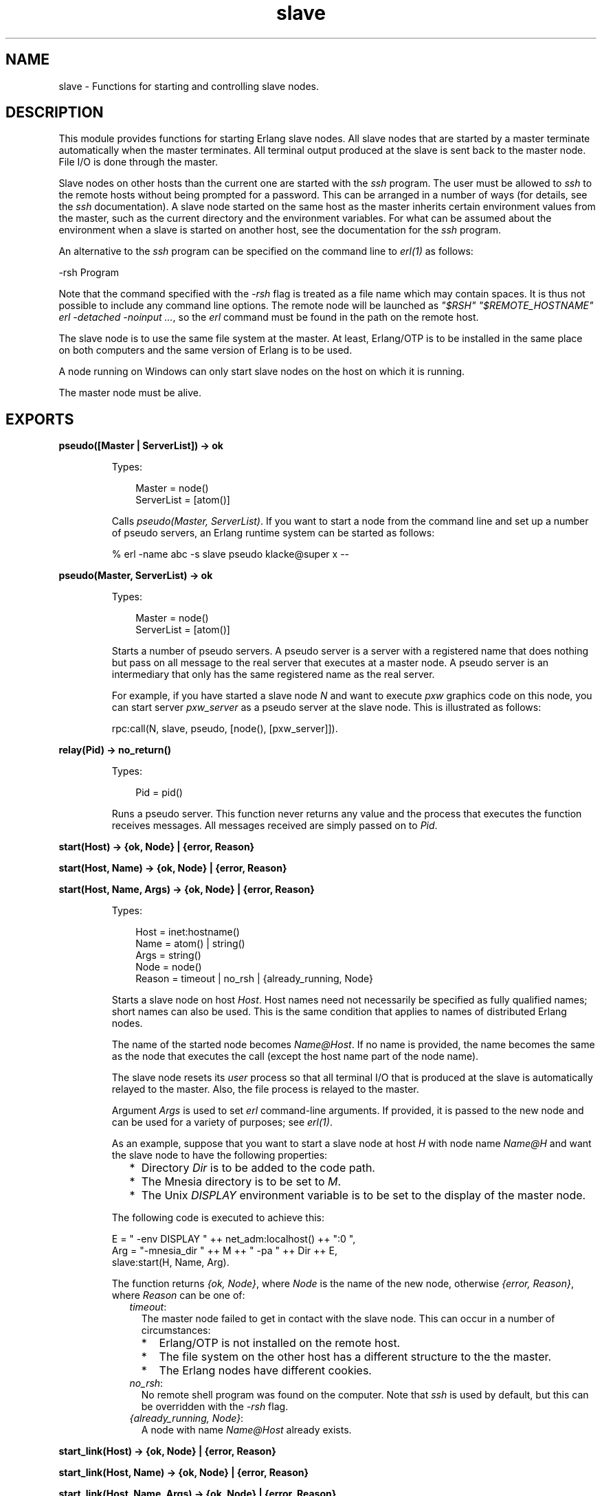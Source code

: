 .TH slave 3 "stdlib 4.3.1" "Ericsson AB" "Erlang Module Definition"
.SH NAME
slave \- Functions for starting and controlling slave nodes.
  
.SH DESCRIPTION
.LP
This module provides functions for starting Erlang slave nodes\&. All slave nodes that are started by a master terminate automatically when the master terminates\&. All terminal output produced at the slave is sent back to the master node\&. File I/O is done through the master\&.
.LP
Slave nodes on other hosts than the current one are started with the \fIssh\fR\& program\&. The user must be allowed to \fIssh\fR\& to the remote hosts without being prompted for a password\&. This can be arranged in a number of ways (for details, see the \fIssh\fR\& documentation)\&. A slave node started on the same host as the master inherits certain environment values from the master, such as the current directory and the environment variables\&. For what can be assumed about the environment when a slave is started on another host, see the documentation for the \fIssh\fR\& program\&.
.LP
An alternative to the \fIssh\fR\& program can be specified on the command line to \fIerl(1)\fR\& as follows:
.LP
.nf

-rsh Program
.fi
.LP
Note that the command specified with the \fI-rsh\fR\& flag is treated as a file name which may contain spaces\&. It is thus not possible to include any command line options\&. The remote node will be launched as \fI"$RSH" "$REMOTE_HOSTNAME" erl -detached -noinput \&.\&.\&.\fR\&, so the \fIerl\fR\& command must be found in the path on the remote host\&.
.LP
The slave node is to use the same file system at the master\&. At least, Erlang/OTP is to be installed in the same place on both computers and the same version of Erlang is to be used\&.
.LP
A node running on Windows can only start slave nodes on the host on which it is running\&.
.LP
The master node must be alive\&.
.SH EXPORTS
.LP
.B
pseudo([Master | ServerList]) -> ok
.br
.RS
.LP
Types:

.RS 3
Master = node()
.br
ServerList = [atom()]
.br
.RE
.RE
.RS
.LP
Calls \fIpseudo(Master, ServerList)\fR\&\&. If you want to start a node from the command line and set up a number of pseudo servers, an Erlang runtime system can be started as follows:
.LP
.nf

% erl -name abc -s slave pseudo klacke@super x --
.fi
.RE
.LP
.nf

.B
pseudo(Master, ServerList) -> ok
.br
.fi
.br
.RS
.LP
Types:

.RS 3
Master = node()
.br
ServerList = [atom()]
.br
.RE
.RE
.RS
.LP
Starts a number of pseudo servers\&. A pseudo server is a server with a registered name that does nothing but pass on all message to the real server that executes at a master node\&. A pseudo server is an intermediary that only has the same registered name as the real server\&.
.LP
For example, if you have started a slave node \fIN\fR\& and want to execute \fIpxw\fR\& graphics code on this node, you can start server \fIpxw_server\fR\& as a pseudo server at the slave node\&. This is illustrated as follows:
.LP
.nf

rpc:call(N, slave, pseudo, [node(), [pxw_server]]).
.fi
.RE
.LP
.nf

.B
relay(Pid) -> no_return()
.br
.fi
.br
.RS
.LP
Types:

.RS 3
Pid = pid()
.br
.RE
.RE
.RS
.LP
Runs a pseudo server\&. This function never returns any value and the process that executes the function receives messages\&. All messages received are simply passed on to \fIPid\fR\&\&.
.RE
.LP
.nf

.B
start(Host) -> {ok, Node} | {error, Reason}
.br
.fi
.br
.nf

.B
start(Host, Name) -> {ok, Node} | {error, Reason}
.br
.fi
.br
.nf

.B
start(Host, Name, Args) -> {ok, Node} | {error, Reason}
.br
.fi
.br
.RS
.LP
Types:

.RS 3
Host = inet:hostname()
.br
Name = atom() | string()
.br
Args = string()
.br
Node = node()
.br
Reason = timeout | no_rsh | {already_running, Node}
.br
.RE
.RE
.RS
.LP
Starts a slave node on host \fIHost\fR\&\&. Host names need not necessarily be specified as fully qualified names; short names can also be used\&. This is the same condition that applies to names of distributed Erlang nodes\&.
.LP
The name of the started node becomes \fIName@Host\fR\&\&. If no name is provided, the name becomes the same as the node that executes the call (except the host name part of the node name)\&.
.LP
The slave node resets its \fIuser\fR\& process so that all terminal I/O that is produced at the slave is automatically relayed to the master\&. Also, the file process is relayed to the master\&.
.LP
Argument \fIArgs\fR\& is used to set \fIerl\fR\& command-line arguments\&. If provided, it is passed to the new node and can be used for a variety of purposes; see \fIerl(1)\fR\&\&.
.LP
As an example, suppose that you want to start a slave node at host \fIH\fR\& with node name \fIName@H\fR\& and want the slave node to have the following properties:
.RS 2
.TP 2
*
Directory \fIDir\fR\& is to be added to the code path\&.
.LP
.TP 2
*
The Mnesia directory is to be set to \fIM\fR\&\&.
.LP
.TP 2
*
The Unix \fIDISPLAY\fR\& environment variable is to be set to the display of the master node\&.
.LP
.RE

.LP
The following code is executed to achieve this:
.LP
.nf

E = " -env DISPLAY " ++ net_adm:localhost() ++ ":0 ",
Arg = "-mnesia_dir " ++ M ++ " -pa " ++ Dir ++ E,
slave:start(H, Name, Arg).
.fi
.LP
The function returns \fI{ok, Node}\fR\&, where \fINode\fR\& is the name of the new node, otherwise \fI{error, Reason}\fR\&, where \fIReason\fR\& can be one of:
.RS 2
.TP 2
.B
\fItimeout\fR\&:
The master node failed to get in contact with the slave node\&. This can occur in a number of circumstances:
.RS 2
.TP 2
*
Erlang/OTP is not installed on the remote host\&.
.LP
.TP 2
*
The file system on the other host has a different structure to the the master\&.
.LP
.TP 2
*
The Erlang nodes have different cookies\&.
.LP
.RE

.TP 2
.B
\fIno_rsh\fR\&:
No remote shell program was found on the computer\&. Note that \fIssh\fR\& is used by default, but this can be overridden with the \fI-rsh\fR\& flag\&.
.TP 2
.B
\fI{already_running, Node}\fR\&:
A node with name \fIName@Host\fR\& already exists\&.
.RE
.RE
.LP
.nf

.B
start_link(Host) -> {ok, Node} | {error, Reason}
.br
.fi
.br
.nf

.B
start_link(Host, Name) -> {ok, Node} | {error, Reason}
.br
.fi
.br
.nf

.B
start_link(Host, Name, Args) -> {ok, Node} | {error, Reason}
.br
.fi
.br
.RS
.LP
Types:

.RS 3
Host = inet:hostname()
.br
Name = atom() | string()
.br
Args = string()
.br
Node = node()
.br
Reason = timeout | no_rsh | {already_running, Node}
.br
.RE
.RE
.RS
.LP
Starts a slave node in the same way as \fIstart/1,2,3\fR\&, except that the slave node is linked to the currently executing process\&. If that process terminates, the slave node also terminates\&.
.LP
For a description of arguments and return values, see \fIstart/1,2,3\fR\&\&.
.RE
.LP
.nf

.B
stop(Node) -> ok
.br
.fi
.br
.RS
.LP
Types:

.RS 3
Node = node()
.br
.RE
.RE
.RS
.LP
Stops (kills) a node\&.
.RE